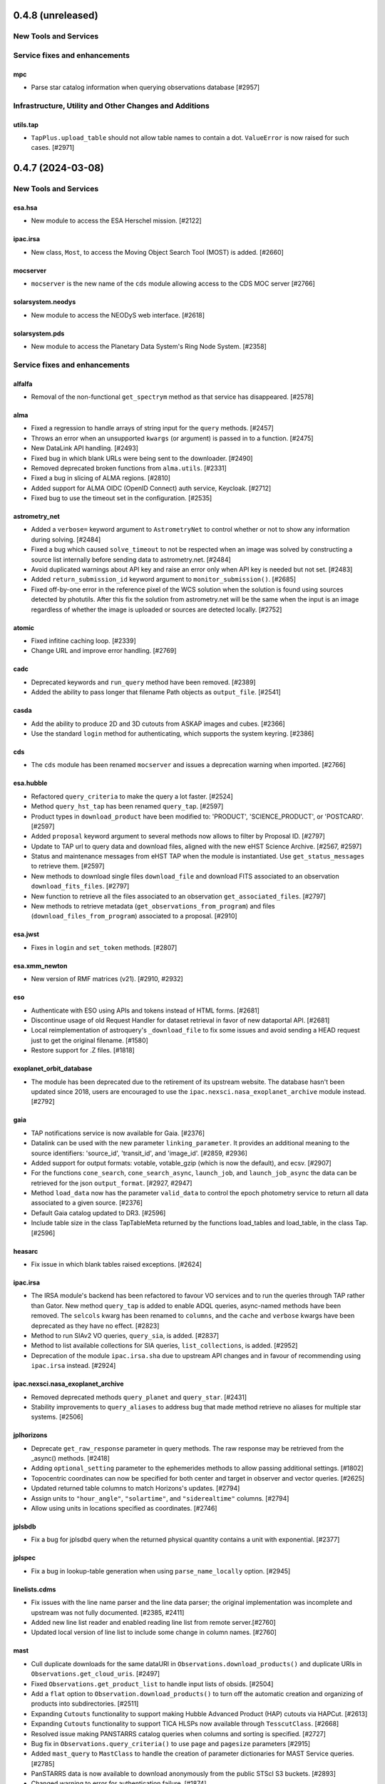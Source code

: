0.4.8 (unreleased)
==================

New Tools and Services
----------------------


Service fixes and enhancements
------------------------------

mpc
^^^

- Parse star catalog information when querying observations database [#2957]


Infrastructure, Utility and Other Changes and Additions
-------------------------------------------------------

utils.tap
^^^^^^^^^

- ``TapPlus.upload_table`` should not allow table names to contain a
  dot. ``ValueError`` is now raised for such cases. [#2971]


0.4.7 (2024-03-08)
==================

New Tools and Services
----------------------

esa.hsa
^^^^^^^

- New module to access the ESA Herschel mission. [#2122]

ipac.irsa
^^^^^^^^^

- New class, ``Most``, to access the Moving Object Search Tool (MOST) is
  added. [#2660]

mocserver
^^^^^^^^^

- ``mocserver`` is the new name of the ``cds`` module allowing access to the
  CDS MOC server [#2766]

solarsystem.neodys
^^^^^^^^^^^^^^^^^^

- New module to access the NEODyS web interface. [#2618]

solarsystem.pds
^^^^^^^^^^^^^^^

- New module to access the Planetary Data System's Ring Node System. [#2358]


Service fixes and enhancements
------------------------------

alfalfa
^^^^^^^

- Removal of the non-functional ``get_spectrym`` method as that service has
  disappeared. [#2578]

alma
^^^^

- Fixed a regression to handle arrays of string input for the ``query``
  methods. [#2457]

- Throws an error when an unsupported ``kwargs`` (or argument) is passed in
  to a function. [#2475]

- New DataLink API handling. [#2493]

- Fixed bug in which blank URLs were being sent to the downloader. [#2490]

- Removed deprecated broken functions from ``alma.utils``. [#2331]

- Fixed a bug in slicing of ALMA regions. [#2810]

- Added support for ALMA OIDC (OpenID Connect) auth service, Keycloak. [#2712]

- Fixed bug to use the timeout set in the configuration. [#2535]

astrometry_net
^^^^^^^^^^^^^^

- Added a ``verbose=`` keyword argument to ``AstrometryNet`` to control
  whether or not to show any information during solving. [#2484]

- Fixed a bug which caused ``solve_timeout`` to not be respected when an image
  was solved by constructing a source list internally before sending data to
  astrometry.net. [#2484]

- Avoid duplicated warnings about API key and raise an error only when API key
  is needed but not set. [#2483]

- Added ``return_submission_id`` keyword argument to
  ``monitor_submission()``. [#2685]

- Fixed off-by-one error in the reference pixel of the WCS solution when the
  solution is found using sources detected by photutils. After this fix the
  solution from astrometry.net will be the same when the input is an image
  regardless of whether the image is uploaded or sources are detected
  locally. [#2752]

atomic
^^^^^^

- Fixed infitine caching loop. [#2339]

- Change URL and improve error handling. [#2769]

cadc
^^^^

- Deprecated keywords and ``run_query`` method have been removed. [#2389]

- Added the ability to pass longer that filename Path objects as
  ``output_file``. [#2541]

casda
^^^^^

- Add the ability to produce 2D and 3D cutouts from ASKAP images and cubes.
  [#2366]

- Use the standard ``login`` method for authenticating, which supports the
  system keyring. [#2386]

cds
^^^

- The ``cds`` module has been renamed ``mocserver`` and issues a deprecation
  warning when imported. [#2766]

esa.hubble
^^^^^^^^^^

- Refactored ``query_criteria`` to make the query a lot faster. [#2524]

- Method ``query_hst_tap`` has been renamed ``query_tap``. [#2597]

- Product types in ``download_product`` have been modified to:
  'PRODUCT', 'SCIENCE_PRODUCT', or 'POSTCARD'. [#2597]

- Added ``proposal`` keyword argument to several methods now allows to
  filter by Proposal ID. [#2797]

- Update to TAP url to query data and download files, aligned with the new
  eHST Science Archive. [#2567, #2597]

- Status and maintenance messages from eHST TAP when the module is
  instantiated. Use ``get_status_messages`` to retrieve them. [#2597]

- New methods to download single files ``download_file`` and download FITS
  associated to an observation ``download_fits_files``. [#2797]

- New function to retrieve all the files associated to an observation
  ``get_associated_files``. [#2797]

- New methods to retrieve metadata (``get_observations_from_program``) and
  files (``download_files_from_program``) associated to a proposal. [#2910]

esa.jwst
^^^^^^^^

- Fixes in ``login`` and ``set_token`` methods. [#2807]

esa.xmm_newton
^^^^^^^^^^^^^^
- New version of RMF matrices (v21). [#2910, #2932]

eso
^^^

- Authenticate with ESO using APIs and tokens instead of HTML forms. [#2681]

- Discontinue usage of old Request Handler for dataset retrieval in favor of
  new dataportal API. [#2681]

- Local reimplementation of astroquery's ``_download_file`` to fix some issues
  and avoid sending a HEAD request just to get the original filename. [#1580]

- Restore support for .Z files. [#1818]

exoplanet_orbit_database
^^^^^^^^^^^^^^^^^^^^^^^^

- The module has been deprecated due to the retirement of its upstream
  website. The database hasn't been updated since 2018, users are encouraged
  to use the ``ipac.nexsci.nasa_exoplanet_archive`` module instead. [#2792]

gaia
^^^^

- TAP notifications service is now available for Gaia. [#2376]

- Datalink can be used with the new parameter ``linking_parameter``.
  It provides an additional meaning to the source identifiers:
  'source_id', 'transit_id', and 'image_id'. [#2859, #2936]

- Added support for output formats:
  votable, votable_gzip (which is now the default), and ecsv. [#2907]

- For the functions ``cone_search``, ``cone_search_async``, ``launch_job``,
  and ``launch_job_async`` the data can be retrieved for the json
  ``output_format``. [#2927, #2947]

- Method ``load_data`` now has the parameter ``valid_data`` to control the
  epoch photometry service to return all data associated to a given source.
  [#2376]

- Default Gaia catalog updated to DR3. [#2596]

- Include table size in the class TapTableMeta returned by the functions load_tables and load_table, in the class Tap.
  [#2596]

heasarc
^^^^^^^

- Fix issue in which blank tables raised exceptions. [#2624]

ipac.irsa
^^^^^^^^^

- The IRSA module's backend has been refactored to favour VO services and to
  run the queries through TAP rather than Gator.
  New method ``query_tap`` is added to enable ADQL queries, async-named
  methods have been removed. The ``selcols`` kwarg has been renamed to
  ``columns``, and the ``cache`` and ``verbose`` kwargs have been
  deprecated as they have no effect. [#2823]

- Method to run SIAv2 VO queries, ``query_sia``, is added. [#2837]

- Method to list available collections for SIA queries,
  ``list_collections``, is added. [#2952]

- Deprecation of the module ``ipac.irsa.sha`` due to upstream API changes
  and in favour of recommending using ``ipac.irsa`` instead. [#2924]

ipac.nexsci.nasa_exoplanet_archive
^^^^^^^^^^^^^^^^^^^^^^^^^^^^^^^^^^

- Removed deprecated methods ``query_planet`` and ``query_star``. [#2431]

- Stability improvements to ``query_aliases`` to address bug that made
  method retrieve no aliases for multiple star systems. [#2506]

jplhorizons
^^^^^^^^^^^

- Deprecate ``get_raw_response`` parameter in query methods.
  The raw response may be retrieved from the _async() methods. [#2418]

- Adding ``optional_setting`` parameter to the ephemerides methods to allow
  passing additional settings. [#1802]

- Topocentric coordinates can now be specified for both center and target in
  observer and vector queries. [#2625]

- Updated returned table columns to match Horizons's updates. [#2794]

- Assign units to ``"hour_angle"``, ``"solartime"``, and ``"siderealtime"``
  columns. [#2794]

- Allow using units in locations specified as coordinates. [#2746]

jplsbdb
^^^^^^^

- Fix a bug for jplsdbd query when the returned physical quantity contains
  a unit with exponential. [#2377]

jplspec
^^^^^^^

- Fix a bug in lookup-table generation when using ``parse_name_locally``
  option. [#2945]

linelists.cdms
^^^^^^^^^^^^^^

- Fix issues with the line name parser and the line data parser; the original
  implementation was incomplete and upstream was not fully
  documented. [#2385, #2411]

- Added new line list reader and enabled reading line list from remote
  server.[#2760]

- Updated local version of line list to include some change in column names.
  [#2760]

mast
^^^^

- Cull duplicate downloads for the same dataURI in
  ``Observations.download_products()`` and duplicate URIs in
  ``Observations.get_cloud_uris``. [#2497]

- Fixed ``Observations.get_product_list`` to handle input lists of
  obsids. [#2504]

- Add a ``flat`` option to ``Observation.download_products()`` to turn off the
  automatic creation and organizing of products into subdirectories. [#2511]

- Expanding ``Cutouts`` functionality to support making Hubble Advanced
  Product (HAP) cutouts via HAPCut. [#2613]

- Expanding ``Cutouts`` functionality to support TICA HLSPs now available
  through ``TesscutClass``. [#2668]

- Resolved issue making PANSTARRS catalog queries when columns and sorting
  is specified. [#2727]

- Bug fix in ``Observations.query_criteria()`` to use ``page`` and
  ``pagesize`` parameters [#2915]

- Added ``mast_query`` to ``MastClass`` to handle the creation of parameter
  dictionaries for MAST Service queries. [#2785]

- PanSTARRS data is now available to download anonymously from the public
  STScI S3 buckets. [#2893]

- Changed warning to error for authentication failure. [#1874]

nist
^^^^

- Vectorized ``linename`` option to query multiple spectral lines with one call
  of ``Nist.query``. [#2678]

- Fix wavelength keywords, which were changed upstream. [#2918]

- Fetch statistical weight (g) from the database. [#2955]

oac
^^^

- Fix bug in parsing events that contain html tags (e.g. in their alias
  field). [#2423]

sdss
^^^^

- ``query_region()`` can perform cone search or a rectangular
  search around the specified coordinates. [#2477, #2663]

- The default data release has been changed to DR17. [#2478]

- Switching to https to avoid issues originating in relying on server side
  redirects. [#2654]

- Fix bug to have object IDs as unsigned integers, on Windows, too.
  [#2800, #2806, #2880]

simbad
^^^^^^

- new ``query_tap`` method to access SIMBAD. This comes with additional
  methods to explore SIMBAD's tables and their links:
  ``list_tables``, ``list_columns``, and ``list_linked_tables``. [#2856]

- It is now possible to specify multiple coordinates together with a single
  radius as a string in ``query_region()`` and ``query_region_async()``.
  [#2494]

- ``ROW_LIMIT`` is now respected when running region queries; previously, it
  was ignored for region queries but respected for all others.  A new warning,
  ``BlankResponseWarning``, is introduced for use when one or more query terms
  result in a blank or missing row; previously, only a generic warning was
  issued. [#2637]

skyview
^^^^^^^

- Fix bug for ``radius`` parameter to not behave as diameter. [#2601]

- Fix bug in ``height`` and ``width`` input validation. [#2757]

svo_fps
^^^^^^^

- The wavelength limits in ``get_filter_index`` can now be specified using any
  length unit, not just angstroms. [#2444]

- Queries with invalid parameter names now raise an ``InvalidQueryError``.
  [#2446]

- The default wavelength range used by ``get_filter_index`` was far too
  large. The user must now always specify both upper and lower limits. [#2509]

vizier
^^^^^^

- Fix parsing vizier generated tsv returns. [#2611]

- New method ``get_catalog_metadata`` allows to retrieve information about
  VizieR catalogs such as origin_article, description, or last modified
  date. [#2878]

xmatch
^^^^^^

- The reason for query errors, as parsed from the returned VOTable is now
  exposed as part of the traceback. [#2608]

- Minor internal change to use VOTable as the response format that include
  units, too. [#1375]


Infrastructure, Utility and Other Changes and Additions
-------------------------------------------------------

- Optional keyword arguments are now keyword only.
  [#1802, #2339, #2477, #2532, #2597, #2601, #2609, #2610, #2655, #2656, #2661, #2671, #2690, #2703]

- New function, ``utils.cleanup_downloads.cleanup_saved_downloads``, is
  added to help the testcleanup narrative in narrative documentations. [#2384]

- Adding new ``BaseVOQuery`` baseclass for modules using VO tools. [#2836]

- Adding more system and package information to User-Agent. [#2762, #2836]

- Refactoring caching. [#1634]

- Removal of the non-functional ``nrao`` module as it was completely
  incompatible with the refactored upstream API. [#2546]

- Removal of the non-functional ``noirlab`` module because the current module
  is incompatible with the new upstream API. [#2579]

- Removed deprecated function ``utils.commons.send_request()``. [#2583]

- Removed deprecated function ``utils.download_list_of_fitsfiles()``. [#2594]

- Versions of astropy <4.2.1 and numpy <1.18 are no longer supported. [#2602]

utils.tap
^^^^^^^^^

- Add support for ``MAXREC`` parameter. [#1584]

- Data downloads are now executed in streaming mode. [#2910]


0.4.6 (2022-03-22)
==================

Service fixes and enhancements
------------------------------

alma
^^^^

- Added ``verify_only`` option to check if data downloaded with correct file
  size. [#2263]

- Deprecated keywords and ``stage_data`` method has been removed. [#2309]

- Deprecate broken functions from ``alma.utils``. [#2332]

- Optional keyword arguments are now keyword only. [#2309]

casda
^^^^^

- Simplify file names produced by ``download_files`` to avoid filename too
  long errors. [#2308]

esa.hubble
^^^^^^^^^^

- Changed ``query_target`` method to use TAP instead of AIO. [#2268]


- Added new method ``get_hap_hst_link`` and ``get_member_observations`` to
  get related observations. [#2268]

esa.xmm_newton
^^^^^^^^^^^^^^

- Add option to download proprietary data. [#2251]

gaia
^^^^

- The ``query_object()`` and ``query_object_async()`` methods of
  ``astroquery.gaia.Gaia`` no longer ignore their ``columns`` argument when
  ``radius`` is specified. [#2249]

- Enhanced methods ``launch_job`` and ``launch_job_async`` to avoid issues with
  the name provided by the user for the output file when the results are
  returned by the TAP in compressed format. [#2077]

ipac.nexsci.nasa_exoplanet_archive
^^^^^^^^^^^^^^^^^^^^^^^^^^^^^^^^^^

- Fixes to alias query, and regularize keyword removed from deprecated
  ``query_star`` method. [#2264]

mast
^^^^

- Adding moving target functionality to ``Tesscut`` [#2121]

- Adding ``MastMissions`` class to provide mission-specific metadata query
  functionalities. [#2095]

- GALEX data is now available to download anonymously from the public
  STScI S3 buckets. [#2261]

- Adding the All-Sky PLATO Input Catalog ('plato') as a catalog option for
  methods of ``Catalogs``. [#2279]

- Optional keyword arguments are now keyword only. [#2317]

sdss
^^^^

- Fix ``query_crossid`` for spectral data and DR17. [#2258, #2304]

- Fix ``query_crossid`` to be able to query larger list of coordinates. [#2305]

- Fix ``query_crossid`` for very old data releases (< DR10). [#2318]


Infrastructure, Utility and Other Changes and Additions
-------------------------------------------------------

- Remove obsolete testing tools. [#2287]

- Callback hooks are deleted before caching. Potentially all cached queries
  prior to this PR will be rendered invalid. [#2295]

utils.tap
^^^^^^^^^

- The modules that make use of the ``astroquery.utils.tap.model.job.Job`` class
  (e.g. Gaia) no longer print messages about where the results of async queries
  were written if the ``verbose`` setting is ``False``. [#2299]

- New method, ``rename_table``, which allows the user to rename table and
  column names. [#2077]



0.4.5 (2021-12-24)
==================

New Tools and Services
----------------------

esa.jwst
^^^^^^^^^^

- New module to provide access to eJWST Science Archive metadata and datasets. [#2140, #2238]


Service fixes and enhancements
------------------------------

eso
^^^

- Add option to retrieve_data from an earlier archive query. [#1614]

jplhorizons
^^^^^^^^^^^

- Fix result parsing issues by disabling caching of failed queries. [#2253]

sdss
^^^^

- Fix URL for individual spectrum file download in recent data releases. [#2214]

Infrastructure, Utility and Other Changes and Additions
-------------------------------------------------------

- Adding ``--alma-site`` pytest option for testing to have a control over
  which specific site to test. [#2224]

- The function ``astroquery.utils.download_list_of_fitsfiles()`` has been
  deprecated. [#2247]

utils.tap
^^^^^^^^^

- Changing the default verbosity of TapPlus to False. [#2228]


0.4.4 (2021-11-17)
==================

New Tools and Services
----------------------

esa.esasky
^^^^^^^^^^

- Added Solar System Object functionality. [#2106]

ipac
^^^^

- New namespace for IPAC services. [#2131]

linelists.cdms
^^^^^^^^^^^^^^
- Molecular line catalog query tool provides an interface to the
  Cologne Database for Molecular Spectroscopy. [#2143]


Service fixes and enhancements
------------------------------

casda
^^^^^^

- Add ability to stage and download non image data which have been found
  through the CASDA obscore table. [#2158]

gaia
^^^^

- The bug which caused changing the ``MAIN_GAIA_TABLE`` option to have no
  effect has been fixed. [#2153]

ipac.ned
^^^^^^^^

- Keyword 'file_format' is added to ``get_image_list`` to enable obtaining
  links to non-fits file formats, too. [#2217]

jplhorizons
^^^^^^^^^^^

- Updated to use v1.0 of the new JPL Horizons API released 2021-09-15.
  Included in this update, the default reference system is changed from
  J2000 to ICRF, following API documentation. [#2154]

- Query ``id_type`` behavior has changed:
    * ``'majorbody'`` and ``'id'`` have been removed and the equivalent
      functionality replaced with ``None``.  ``None`` implements the Horizons
      default, which is to search for major bodies first, then fall back to a
      small body search when no matches are found. Horizons does not have a
      major body only search. [#2161]
    * The default value was ``'smallbody'`` but it is now ``None``, which
      follows Horizons's default behavior. [#2161]

- Fix changes in column names that resulted KeyErrors. [#2202]

jplspec
^^^^^^^

- JPLSpec now raises an EmptyResponseError if the returned result is empty.
  The API for JPLspec's ``lookup_table.find`` function returns a dictionary
  instead of values (for compatibility w/CDMS).  [#2144]

simbad
^^^^^^

- Fix result parsing issues by disabling caching of failed queries. [#2187]

- Fix parsing of non-ascii bibcode responses. [#2200]

splatalogue
^^^^^^^^^^^

- Splatalogue table merging can now handle unmasked columns. [#2136]

vizier
^^^^^^

- It is now possible to specify 'galatic' centers in region queries to
  have box queries oriented along the galactic axes. [#2152]


Infrastructure, Utility and Other Changes and Additions
-------------------------------------------------------

- Versions of astropy <4 and numpy <1.16 are no longer supported. [#2163]

ipac
^^^^

- As part of the namespace restructure, now modules for the IPAC archives are
  avalable as: ``ipac.irsa``, ``ipac.ned``, and ``ipac.nexsci``.
  Additional services have also been moved to their parent organisations'
  namespace. Acces from the top namespace have been deprecated for the
  following modules: ``ibe``, ``irsa``, ``irsa_dust``,
  ``nasa_exoplanet_archive``, ``ned``, ``sha``. [#2131]


0.4.3 (2021-07-07)
==================

New Tools and Services
----------------------

esa.esasky
^^^^^^^^^^

- Download by observation id or source name. [#2078]

- Added custom ADQL and TAP+ functionality. [#2078]

- Enabled download of INTEGRAL data products. [#2105]

esa.hubble
^^^^^^^^^^

- Module added to perform a cone search based on a set of criteria. [#1855]

esa.xmm_newton
^^^^^^^^^^^^^^

- Adding the extraction epic light curves and spectra. [#2017]

heasarc
^^^^^^^

- Add alternative instance of HEASARC Server, maintained by
  INTEGRAL Science Data Center. [#1988]

nasa_exoplanet_archive
^^^^^^^^^^^^^^^^^^^^^^

- Making module compatible with the NASA Exoplanet Archive 2.0 using TAP.
  release. Support for querying old tables (exoplanets, compositepars, and
  exomultpars) has been dropped. [#2067]


Service fixes and enhancements
------------------------------

atomic
^^^^^^

- Change URL to https. [#2088]

esa.xmm_newton
^^^^^^^^^^^^^^

- Fixed the generation of files with wrong extension. [#2017]

- Use astroquery downloader tool to get progressbar, caching, and prevent
  memory leaks. [#2087]

gaia
^^^^

- Changed default of Gaia TAP Plus interface to instantiate silently. [#2085]

heasarc
^^^^^^^

- Added posibility to query limited time range. [#1988]

ibe
^^^

- Doubling default timeout to 120 seconds. [#2108]

- Change URL to https. [#2108]

irsa
^^^^

- Adding ``cache`` kwarg to the class methods to be able to control the use
  of local cache. [#2092]

- Making optional kwargs keyword only. [#2092]

sha
^^^

- Change URL to https. [#2108]

- A ``NoResultsWarning`` is now returned when there is return of any empty
  table. [#1837]


Infrastructure, Utility and Other Changes and Additions
-------------------------------------------------------

- Fixed progressbar download to report the correct downloaded amount. [#2091]

- Dropping Python 3.6 support. [#2102]


0.4.2 (2021-05-14)
==================

New Tools and Services
----------------------

cds.hips2fits
^^^^^^^^^^^^^

- New module HIPS2fits to provide access to fits/jpg/png image cutouts from a
  HiPS + a WCS. [#1734]

esa.iso
^^^^^^^

- New module to access ESA ISO mission. [#1914]

esa.xmm_newton
^^^^^^^^^^^^^^

- New method ``get_epic_images`` is added to extract EPIC images from
  tarballs. [#1759]

- New method ``get_epic_metadata`` is added to download EPIC sources
  metadata. [#1814]

mast
^^^^

- Added Zcut functionality to astroquery [#1911]

svo_fps
^^^^^^^

- New module to access the Spanish Virtual Observatory Filter Profile List. [#1498]


Service fixes and enhancements
------------------------------

alma
^^^^

- The archive query interface has been deprecated in favour of
  VirtualObservatory (VO) services such as TAP, ObsCore etc. The alma
  library has been updated accordingly. [#1689]

- ALMA queries using string representations will now convert to appropriate
  coordinates before being sent to the server; previously they were treated as
  whatever unit they were presented in.  [#1867]

- Download mechanism uses the ALMA Datalink service that allows exploring and
  downloading entire tarball package files or just part of their
  content. [#1820]

- Fixed bug in ``get_data_info`` to ensure relevant fields are strings. [#2022]

esa.esasky
^^^^^^^^^^

- All ESASky spectra now accessible. [#1909]

- Updated ESASky module for version 3.5 of ESASky backend. [#1858]

- Added row limit parameter for map queries. [#1858]

esa.hubble
^^^^^^^^^^

- Module added to query eHST TAP based on a set of specific criteria and
  asynchronous jobs are now supported. [#1723]

gaia
^^^^
- Fixed RA/dec table edit capability. [#1784]

- Changed file names handling when downloading data. [#1784]

- Improved code to handle bit data type. [#1784]

- Prepared code to handle new datalink products. [#1784]

gemini
^^^^^^

- ``login()`` method to support authenticated sessions to the GOA. [#1780]

- ``get_file()`` to support downloading files. [#1780]

- fix syntax error in ``query_criteria()`` [#1823]

- If QA and/or engineering parameters are explicitly passed, remove the
  defaults of ``notengineering`` and/or ``NotFail``. [#2000]

- Smarter defaulting of radius to None unless coordinates are specified, in
  which case defaults to 0.3 degrees. [#1998]

heasarc
^^^^^^^

- A ``NoResultsWarning`` is now returned when there is no matching rows were
  found in query. [#1829]

irsa
^^^^

- Used more specific exceptions in IRSA. [#1854]

jplsbdb
^^^^^^^

- Returns astropy quantities, rather than scaled units. [#2011]

lcogt
^^^^^

- Module has been removed after having been defunct due to upstream API
  refactoring a few years ago. [#2071]

mast
^^^^

- Added ``Observations.download_file`` method to download a single file from
  MAST given an input data URI. [#1825]

- Added case for passing a row to ``Observations.download_file``. [#1881]

- Removed deprecated methods: ``Observations.get_hst_s3_uris()``,
  ``Observations.get_hst_s3_uri()``, ``Core.get_token()``,
  ``Core.enable_s3_hst_dataset()``, ``Core.disable_s3_hst_dataset()``; and
  parameters: ``obstype`` and ``silent``. [#1884]

- Fixed error causing empty products passed to ``Observations.get_product_list()``
  to yeild a non-empty result. [#1921]

- Changed AWS cloud access from RequesterPays to anonymous acces. [#1980]

- Fixed error with download of Spitzer data. [#1994]

sdss
^^^^

- Fix validation of field names. [#1790]

splatalogue
^^^^^^^^^^^

- The Splatalogue ID querying is now properly cached in the astropy cache
  directory. The scraping function has also been updated to reflect
  the Splatalogue webpage. [#1772]

- The splatalogue URL has changed to https://splatalogue.online, as the old site
  stopped functioning in September 2020 [#1817]

ukidss
^^^^^^

- Updated to ``UKIDSSDR11PLUS`` as the default data release. [#1767]

vamdc
^^^^^

- Deprecate module due to upstream library dependence and compability
  issues. [#2070]

vizier
^^^^^^

- Refactor module to support list of coordinates as well as several fixes to
  follow changes in upstream API. [#2012]


Infrastructure, Utility and Other Changes and Additions
-------------------------------------------------------

- HTTP requests and responses can now be logged when the astropy
  logger is set to level "DEBUG" and "TRACE" respectively. [#1992]

- Astroquery and all its modules now uses a logger similar to Astropy's. [#1992]


0.4.1 (2020-06-19)
==================

New Tools and Services
----------------------

esa.xmm_newton
^^^^^^^^^^^^^^

- A new ESA archive service for XMM-Newton access. [#1557]

image_cutouts.first
^^^^^^^^^^^^^^^^^^^

- Module added to access FIRST survey radio images. [#1733]

noirlab
^^^^^^^

- Module added to access the NOIRLab (formally NOAO) archive. [#1638]


Service fixes and enhancements
------------------------------

alma
^^^^

- A new API was deployed in late February / early March 2020, requiring a
  refactor.  The user-facing API should remain mostly the same, but some
  service interruption may have occurred.  Note that the ``stage_data`` column
  ``uid`` has been renamed ``mous_uid``, which is a technical correction, and
  several columns have been added. [#1644, #1665, #1683]

- The contents of tarfiles can be shown with the ``expand_tarfiles`` keyword
  to ``stage_data``. [#1683]

- Bugfix: when accessing private data, auth credentials were not being passed
  to the HEAD request used to acquire header data. [#1698]

casda
^^^^^

- Add ability to stage and download ASKAP data. [#1706]

cadc
^^^^

- Fixed authentication and enabled listing of async jobs. [#1712]

eso
^^^

- New ``unzip`` parameter to control uncompressing the retrieved data. [#1642]

gaia
^^^^
- Allow for setting row limits in query submissions through class
  attribute. [#1641]

gemini
^^^^^^

- Allow for additional search terms to be sent to query_criteria and passed to
  the raw web query against the Gemini Archive. [#1659]

jplhorizons
^^^^^^^^^^^

- Fix for changes in HORIZONS return results after their 2020 Feb 12
  update. [#1650]

nasa_exoplanet_archive
^^^^^^^^^^^^^^^^^^^^^^

- Update the NASA Exoplanet Archive interface to support all tables available
  through the API. The standard astroquery interface is now implemented via the
  ``query_*[_async]`` methods. [#1700]

nrao
^^^^

- Fixed passing ``project_code`` to the query [#1720]

vizier
^^^^^^

- It is now possible to specify constraints to ``query_region()``
  with the ``column_filters`` keyword. [#1702]


Infrastructure, Utility and Other Changes and Additions
-------------------------------------------------------

- Versions of astropy <3.1 are no longer supported. [#1649]

- Fixed a bug that would prevent the TOP statement from being properly added
  to a TAP query containing valid '\n'. The bug was revealed by changes to
  the gaia module, introduced in version 0.4. [#1680]

- Added new ``json`` keyword to BaseQuery requests. [#1657]


0.4 (2020-01-24)
================

New Tools and Services
----------------------

casda
^^^^^

- Module added to access data from the CSIRO ASKAP Science Data Archive.  [#1505]

dace
^^^^

- Added DACE Service. See https://dace.unige.ch/ for details. [#1370]

gemini
^^^^^^

- Module added to access the Gemini archive. [#1596]


Service fixes and enhancements
------------------------------

gaia
^^^^
- Add optional 'columns' parameter to select specific columns. [#1548]

imcce
^^^^^

- Fix Skybot return for unumbered asteroids. [#1598]

jplhorizons
^^^^^^^^^^^

- Fix for changes in HORIZONS return results after their 2020 Jan 21 update. [#1620]

mast
^^^^

- Add Kepler to missions with cloud support,
  Update ``get_cloud_uri`` so that if a file is not found it produces a warning
  and returns None rather than throwing an exception. [#1561]

nasa_exoplanet_archive
^^^^^^^^^^^^^^^^^^^^^^
- Redefined the query API so as to prevent downloading of the whole database.
  Added two functions ``query_planet`` (to query for a specific exoplanet), and
  ``query_star`` (to query for all exoplanets under a specific stellar system) [#1606]



splatalogue
^^^^^^^^^^^

- Added new 'only_astronomically_observed' option. [#1600]

vo_conesearch
^^^^^^^^^^^^^

- ``query_region()`` now accepts ``service_url`` keyword and uses
  ``conf.pedantic`` and ``conf.timeout`` directly. As a result, ``URL``,
  ``PEDANTIC``, and ``TIMEOUT`` class attributes are no longer needed, so
  they are removed from ``ConeSearchClass`` and ``ConeSearch``. [#1528]

- The classic API ``conesearch()`` no longer takes ``timeout`` and ``pedantic``
  keywords. It uses ``conf.pedantic`` and ``conf.timeout`` directly. [#1528]

- Null result now emits warning instead of exception. [#1528]

- Result is now returned as ``astropy.table.Table`` by default. [#1528]


Infrastructure, Utility and Other Changes and Additions
-------------------------------------------------------

utils
^^^^^

- Added timer functions. [#1508]


0.3.10 (2019-09-19)
===================

New Tools and Services
----------------------

astrometry_net
^^^^^^^^^^^^^^

- Module added to interface to astrometry.net plate-solving service. [#1163]

cadc
^^^^

- Module added to access data at the Canadian Astronomy Data Centre. [#1354, #1486]

esa
^^^

- Module added ``hubble`` for accessing the ESA Hubble Archive. [#1373, #1534]

gaia
^^^^

- Added tables sharing, tables edition, upload from pytable and job results,
  cross match, data access and datalink access. [#1266]

imcce
^^^^^

- Service ``miriade`` added, querying asteroid and comets ephemerides. [#1353]

- Service ``skybot`` added, identifying Solar System objects in a given
  field at a given epoch. [#1353]

mast
^^^^

- Addition of observation metadata query. [#1473]

- Addition of catalogs.MAST PanSTARRS catalog queries. [#1473]

mpc
^^^

- Functionality added to query observations database. [#1350]


Service fixes and enhancements
------------------------------

alma
^^^^

- Fix some broken VOtable returns and a broken login URL. [#1369]

- ``get_project_metadata()`` is added to query project metadata. [#1147]

- Add access to the ``member_ous_id`` attribute. [#1316]

cds
^^^

- Apply MOCPy v0.5.* API changes. [#1343]

eso
^^^

- Try to re-authenticate when logged out from the ESO server. [#1315]

heasarc
^^^^^^^

- Fixing error handling to filter out only the query errors. [#1338]

jplhorizons
^^^^^^^^^^^

- Add ``refplane`` keyword to ``vectors_async`` to return data for different
  available reference planes. [#1335]

- Vector queries provide different aberrations, ephemerides queries provide
  extra precision option. [#1478]

- Fix crash when precision to the second on epoch is requested. [#1488]

- Fix for missing H, G values. [#1333]

jplsbdb
^^^^^^^

- Fix for missing values. [#1333]

mast
^^^^

- Update query_criteria keyword obstype->intentType. [#1366]

- Remove deprecated authorization code, fix unit tests, general code cleanup,
  documentation additions. [#1409]

- TIC catalog search update. [#1483]

- Add search by object name to Tesscut, make resolver_object public, minor bugfixes. [#1499]

- Add option to query TESS Candidate Target List (CTL) Catalog. [#1503]

- Add verbose keyword for option to silence logger info and warning about S3
  in enable_cloud_dataset(). [#1536]

nasa_ads
^^^^^^^^

- Fix an error in one of the default keys, citations->citation. [#1337]

nist
^^^^

- Fixed an upstream issue where js was included in returned data. [#1359]

- Unescape raw HTML codes in returned data back into Unicode equivalents to
  stop them silently breaking Table parsing. [#1431]

nrao
^^^^

- Fix parameter validation allowing for hybrid telescope configuration. [#1283]

sdss
^^^^

- Update to SDSS-IV URLs and general clean-up. [#1308]

vizier
^^^^^^

- Support using the output values of ``find_catalog`` in ``get_catalog``. [#603]

- Fix to ensure to fall back on the default catalog when it's not provided as
  part of the query method. [#1328]

- Fix swapped width and length parameters. [#1406]

xmatch
^^^^^^

- Add parameter ``area`` to restrict sky  region considered. [#1476]


Infrastructure, Utility and Other Changes and Additions
-------------------------------------------------------

- HTTP user-agent now has the string ``_testrun`` in the version number of astroquery,
  for queries triggered by testing. [#1307]

- Adding deprecation decorators to ``utils`` from astropy to be used while we
  support astropy <v3.1.2. [#1435]

- Added tables sharing, tables edition, upload from pytable and job results,
  data access and datalink access to ``utils.tap``. [#1266]

- Added a new ``astroquery.__citation__`` and ``astroquery.__bibtex__``
  attributes which give a citation for astroquery in bibtex format. [#1391]



0.3.9 (2018-12-06)
==================

- New tool: MPC module can now request comet and asteroid ephemerides from the
  Minor Planet Ephemeris Service, and return a table of observatory codes and
  coordinates. [#1177]
- New tool ``CDS``:  module to query the MOCServer, a CDS tool providing MOCs
  and meta data of various data-sets. [#1111]
- New tool ``JPLSDB``: New module for querying JPL's Small Body Database
  Browser [#1214]

- ATOMIC: fix several bugs for using Quantities for the range parameters.
  [#1187]
- CADC: added the get_collections method. [#1482]
- ESASKY: get_maps() accepts dict or list of (name, Table) pairs as input
  table list. [#1167]
- ESO: Catch exception on login when keyring fails to get a valid storage.
  [#1198]
- ESO: Add option to retrieve calibrations associated to data. [#1184]
- FERMI: Switch to HTTPS [#1241]
- IRSA: Added ``selcols`` keyword. [#1296]
- JPLHorizons: Fix for missing total absolute magnitude or phase coefficient
  for comets [#1151]
- JPLHorizons: Fix queries for major solar system bodies when sub-observer or
  sub-solar positions are requested. [#1268]
- JPLHorizons: Fix bug with airmass column. [#1284]
- JPLSpec: New query service for JPL Molecular Spectral Catalog. [#1170]
- JPLHorizons: JPL server protocol and epoch range bug fixes, user-defined
  location and additional ephemerides information added [#1207]
- HITRAN: use class-based API [#1028]
- MAST: Enable converting list of products into S3 uris [#1126]
- MAST: Adding Tesscut interface for accessing TESS cutouts. [#1264]
- MAST: Add functionality for switching to auth.mast when it goes live [#1256]
- MAST: Support downloading data from multiple missions from the cloud [#1275]
- MAST: Updating HSC and Gaia catalog calls (bugfix) [#1203]
- MAST: Fixing bug in catalog criteria queries, and updating remote tests.
  [#1223]
- MAST: Fixing mrp_only but and changing default to False [#1238]
- MAST: TESS input catalog bugfix [#1297]
- NASA_ADS: Use new API [#1162]
- Nasa Exoplanet Arhive: Add option to return all columns. [#1183]
- SPLATALOGUE: Minor - utils & tests updated to match upstream change [#1236]
- utils.tap: Fix Gaia units. [#1161]
- VO_CONESEARCH: Service validator now uses new STScI VAO TAP registry. [#1114]
- WFAU: Added QSL constraints parameter [#1259]
- XMATCH: default timeout has changed from 60s to 300s. [#1137]

- Re-enable sandboxing / preventing internet access during non-remote tests,
  which has been unintentionally disabled for a potentially long time.  [#1274]
- File download progress bar no longer displays when Astropy log level is set
  to "WARNING", "ERROR", or "CRITICAL". [#1188]
- utils: fix bug in ``parse_coordinates``, now strings that can be interpreted
  as coordinates are not sent through Sesame. When unit is not provided,
  degrees is now explicitely assumed. [#1252]
- JPLHorizons: fix for #1201 issue in elements() and vectors(), test added
- JPLHorizons: fix for missing H, G values [#1332]
- JPLHorizons: warn if URI is longer than 2000 chars, docs updated
- JPLSBDB: fix for missing value, test added


0.3.8 (2018-04-27)
==================

- New tool ``jplhorizons``: JPL Horizons service to obtain ephemerides,
  orbital elements, and state vectors for Solar System objects. [#1023]
- New tool ``mpc``: MPC Module to query the Minor Planet Center web service.
  [#1064, #1077]
- New tool ``oac``: Open Astronomy Catalog API to obtain data products on
  supernovae, TDEs, and kilonovae. [#1053]
- New tool ``wfau`` and ``vsa``: Refactor of the UKIDSS query tool add full
  WFAU support.  [#984]
- ALMA: Adding support for band and polarization selection. [#1108]
- HEASARC: Add additional functionality and expand query capabilities. [#1047]
- GAIA: Default URL switched to DR2 and made configurable. [#1112]
- IRSA: Raise exceptions for exceeding output table size limit. [#1032]
- IRSA_DUST: Call over https. [#1069]
- LAMDA: Fix writer for Windows on Python 3. [#1059]
- MAST: Removing filesize checking due to unreliable filesize reporting in
  the database. [#1050]
- MAST: Added Catalogs class. [#1049]
- MAST: Enable downloading MAST HST data from S3. [#1040]
- SPLATALOGUE: Move to https as old HTTP post requests were broken. [#1076]
- UKIDSS: Update to DR10 as default database. [#984]
- utils.TAP: Add tool to check for phase of background job. [#1073]
- utils.TAP: Added redirect handling to sync jobs. [#1099]
- utils.TAP: Fix jobsIDs assignment. [#1105]
- VO_CONESEARCH: URL for validated services have changed. Old URL should still
  redirect but it is deprecated. [#1033]

0.3.7 (2018-01-25)
==================

- New tool: Exoplanet Orbit Catalog, NASA Exoplanet Archive [#771]
- ESO: The upstream API changed.  We have adapted.  [#970]
- ESO: Added 'destination' keyword to Eso.retrieve_data(), to download files
  to a specific location (other than the cache). [#976]
- ESO: Fixed Eso.query_instrument() to use instrument specific query forms
  (it was using the main form before). [#976]
- ESO: Implemented Eso.query_main() to query all instruments with the main form
  (even the ones without a specific form). [#976]
- ESO: Disabled caching for all Eso.retrieve_data() operations. [#976]
- ESO: Removed deprecated Eso.data_retrieval() and Eso.query_survey().
  Please use Eso.retrieve_data() and Eso.query_surveys() instead. [#1019]
- ESO: Added configurable URL. [#1017]
- ESO: Fixed string related bugs. [#981]
- MAST: Added convenience function to list available missions. [#947]
- MAST: Added login capabilities [#982]
- MAST: Updated download functionality [#1004]
- MAST: Fixed no results bug [#1003]
- utils.tap: Made tkinter optional dependency. [#983]
- utils.tap: Fixed a bug in load_tables. [#990]
- vo_conesearch: Fixed bad query for service that cannot accept '&&'
  in URL. [#993]
- vo_conesearch: Removed broken services from default list. [#997, #1002]
- IRSA Dust: fix units in extinction by band table. [#1016]
- IRSA: Updated links that switched to use https. [#1010]
- NRAO: Allow multiple configurations, telescopes in queries [#1020]
- SIMBAD: adding 'get_query_payload' kwarg to all public methods to return
  the request parameters. [#962]
- CosmoSim: Fixed login service. [#999]
- utils: upgrade ``prepend_docstr_noreturns`` to work with multiple
  sections, and thus rename it to ``prepend_docstr_nosections``. [#988]
- Vizier: find_catalogs will now respect UCD specifications [#1000]
- ATOMIC: Added ability to select which rows are returned from the atomic
  line database. [#1006]
- ESASKY: Added Windows support, various bugfixes. [#1001, #977]
- GAMA: Updated to use the newer DR3 release. [#1005]

0.3.6 (2017-07-03)
==================

- New tool: MAST - added module to access the Barbara A. Mikulski Archive
  for Space Telescopes. [#920, #937]
- LAMDA: Add function to write LAMDA-formatted Tables to a datafile. [#887]
- ALMA: Fix to queries and tests that were broken by changes in the archive.
  Note that as of April 2017, the archive is significantly broken and missing
  many data sets. [#888]
- SIMBAD: "dist" is now available as a valid votable field. [#849]
  Additional minor fixes. [#932,#892]
- SHA: fix bug with the coordinate handling. [#885]
- ``turn_off_internet`` and ``turn_on_internet`` is not available any more
  from the main ``utils`` namespace, use them directly from
  ``utils.testing_tools``. [#940]
- Added the 'verify' kwarg to ``Astroquery.request`` to provide a workaround
  for services that have HTTPS URLs but missing certificates. [#928]

0.3.5 (2017-03-29)
==================

- New tool: Gaia - added module to access the European Space Agency Gaia
  Archive. [#836]
- New tool: VO Cone Search - added module to access Virtual Observatory's
  Simple Cone Search. This is ported from ``astropy.vo``. [#859]
- New utility: TAP/TAP+ - added Table Access Protocol utility and the ESAC
  Science Data Centre (ESDC) extension. [#836]
- Fix VizieR to respect specification to return default columns only [#792]
- SIMBAD queries allow multiple configurable parameters [#820]
- Add a capability to resume partially-completed downloads for services that
  support the http 'range' keyword.  Currently applied to ESO and ALMA
  [#812,#876]
- SIMBAD now supports vectorized region queries.  A list of coordinates can be
  sent to SIMBAD simultaneously.  Users will also be warned if they submit
  queries with >10000 entries, which is the SIMBAD-recommended upper limit.
  Also, SIMBAD support has noted that any IP submitting >6 queries/second
  will be soft-banned, so we have added a warning to this effect in the
  documentation [#833]
- ALMA: Fix to always use https as the archive now requires it. [#814, #828]
- ESASky: Fix various issues related to remote API changes. [#805, #817]
- ESASky: Corrected Herschel filter indexing. [#844]
- ESO: Fix picking issue with simple ``query_survey()`` queries. [#801]
- ESO: Fix FEROS and HARPS instrument queries. [#840]
- NRAO: Change default radius from 1 degree to 1 arcmin. [#813]

0.3.4 (2016-11-21)
==================

- New tool: basic HITRAN queries support [#617]
- Fix #737, an issue with broken ALMA archive tables, via a hack [#775]
- Correct HEASARC tool, which was sending incorrect data to the server [#774]
- Fix NIST issue #714 which led to badly-parsed tables [#773]
- NRAO archive tool allows user logins and HTML-based queries [#767, #780]
- ALMA allows kwargs as input, and various small fixes [#785, #790, #782]
- XMatch caching bug fixed [#789]
- Various fixes to ESASky [#779, #772, #770]
- New tool: VAMDC-cdms interface [#658]
- Fix issue with exclude keyword in Splatalogue queries [#616]

0.3.3 (2016-10-11)
==================

- Option to toggle the display of the download bar [#734]
- ESASKY - added new module for querying the ESASKY archive [#758, #763, #765]
- Refactor Splatalogue and XMatch to use the caching [#747, #751]
- Minor data updates to Splatalogue [#746, #754, #760]
- Fix parsing bug for ``_parse_radius`` in Simbad [#753]
- Multiple fixes to ensure Windows compatibility [#709, #726]
- Minor fixes to ESO to match upstream form changes [#729]

0.3.2 (2016-06-10)
==================

- Update ESO tool to work with new web API [#696]
- Added new instruments for ESO: ``ambient_paranal`` and ``meteo_paranal``
  [#657]
- Fix problem with listed votable fields being truncated in SIMBAD [#654]
- SDSS remote API fixes [#690]
- ALMA file downloader will skip over, rather than crashing on, access denied
  (HTTP 401) errors [#687]
- Continued minor ALMA fixes [#655,#672,#687,#688]
- Splatalogue export limit bugfix [#673]
- SIMBAD flux_quality flag corrected to flux_qual [#680]
- VIZIER add a flag to return the query payload for debugging [#668]

0.3.1 (2016-01-19)
==================

- Fix bug in xmatch service that required astropy tables to have exactly 2
  columns on input [#641]
- Fix NASA ADS, which had an internal syntax error [#602]
- Bugfix in NRAO queries: telescope config was parsed incorrectly [#629]
- IBE - added new module for locating data from PTF, WISE, and 2MASS from IRSA.
  See <http://irsa.ipac.caltech.edu/ibe/> for more information about IBE and
  <http://www.ptf.caltech.edu/page/ibe> for more information about PTF survey
  data in particular. [#450]

0.3.0 (2015-10-26)
==================

- Fix ESO APEX project ID keyword [#591]
- Fix ALMA queries when accessing private data [#601]
- Allow data downloads to use the cache [#601]

0.2.6 (2015-07-23)
==================

- ESO bugfixes for handling radio buttons [#560]
- ESO: added SPHERE to list [#551]
- ESO/ALMA test cleanup [#553]
- Allow ALMA project view [#554]
- Fix Splatalogue version keyword [#557]

0.2.4 (2015-03-27)
==================

- Bugfix for ``utils.commons.send_request()``: Raise exception if error status
  is returned in the response. [#491]
- Update for ALMA Cycle 3 API change [#500]
- Added LCOGT Archive support [#537]
- Refactored LAMDA to match the standard API and added a critical density
  calculation utility [#546]

0.2.3 (2014-09-30)
==================


- AstroResponse has been removed, which means that all cached objects will have
  new hashes.  You should clear your cache: for most users, that means
  ``rm -r ~/.astropy/cache/astroquery/`` [#418]
- In ESO and ALMA, default to *not* storing your password.  New keyword
  ``store_password=False``.  [#415]
- In ESO, fixed a form activation issue triggered in ESO ``retrieve_data()``,
  updated file download link triggered by server side change.
  More interesting, made ``username`` optional in ``login()``:
  instead, you can now configure your preferred ``username``.
  Finally, automatic login is now used by ``retrieve_data()``, if configured. [#420, #427]
- Bugfix for UKIDSS: Login now uses the correct session to retrieve the data
  [#425]
- ALMA - many new features, including selective file retrieval.  Fixes many errors that
  were unnoticed in the previous version [#433]
- ALMA - add ``help`` method and pass payload keywords on correctly.  Validate
  the payload before querying. [#438]

0.2.2 (2014-09-10)
==================

- Support direct transmission of SQL queries to the SDSS server [#410]
- Added email/text job completion alert [#407] to the CosmoSim tool [#267].
- ESO archive now supports HARPS/FEROS reprocessed data queries [#412]
- IPython notebook checker in the ESO tool is now compatible with regular
  python [#413]
- Added new tool: ALMA archive query tool. [#411]
- setup script and installation fixes

0.2 (2014-08-17)
================

- New tools: ESO, GAMA, xmatch, skyview, OEC
- Consistent with astropy 0.4 API for coordinates
- Now uses the astropy affiliated template
- Python 3 compatibility dramatically improved
- Caching added and enhanced: the default cache directory is
  ``~/.astropy/cache/astroquery/[service_name]``
- Services with separate login pages can be accessed


0.1 (2013-09-19)
================

- Initial release.  Includes features!
